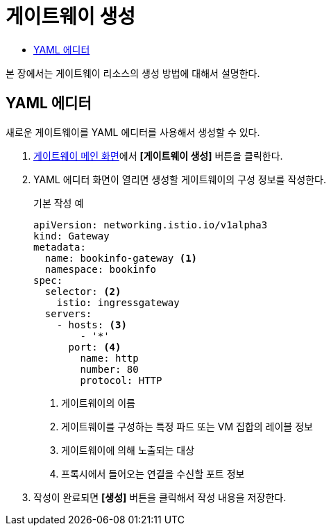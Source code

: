 = 게이트웨이 생성
:toc:
:toc-title:

본 장에서는 게이트웨이 리소스의 생성 방법에 대해서 설명한다.

== YAML 에디터

새로운 게이트웨이를 YAML 에디터를 사용해서 생성할 수 있다.

. <<../console_menu_sub/service-mesh#img-gateway-main,게이트웨이 메인 화면>>에서 *[게이트웨이 생성]* 버튼을 클릭한다.
. YAML 에디터 화면이 열리면 생성할 게이트웨이의 구성 정보를 작성한다.
+
.기본 작성 예
[source,yaml]
----
apiVersion: networking.istio.io/v1alpha3
kind: Gateway
metadata:
  name: bookinfo-gateway <1>
  namespace: bookinfo
spec:
  selector: <2>
    istio: ingressgateway 
  servers:
    - hosts: <3>
        - '*' 
      port: <4>
        name: http
        number: 80
        protocol: HTTP
----
+
<1> 게이트웨이의 이름
<2> 게이트웨이를 구성하는 특정 파드 또는 VM 집합의 레이블 정보
<3> 게이트웨이에 의해 노출되는 대상
<4> 프록시에서 들어오는 연결을 수신할 포트 정보
. 작성이 완료되면 *[생성]* 버튼을 클릭해서 작성 내용을 저장한다.